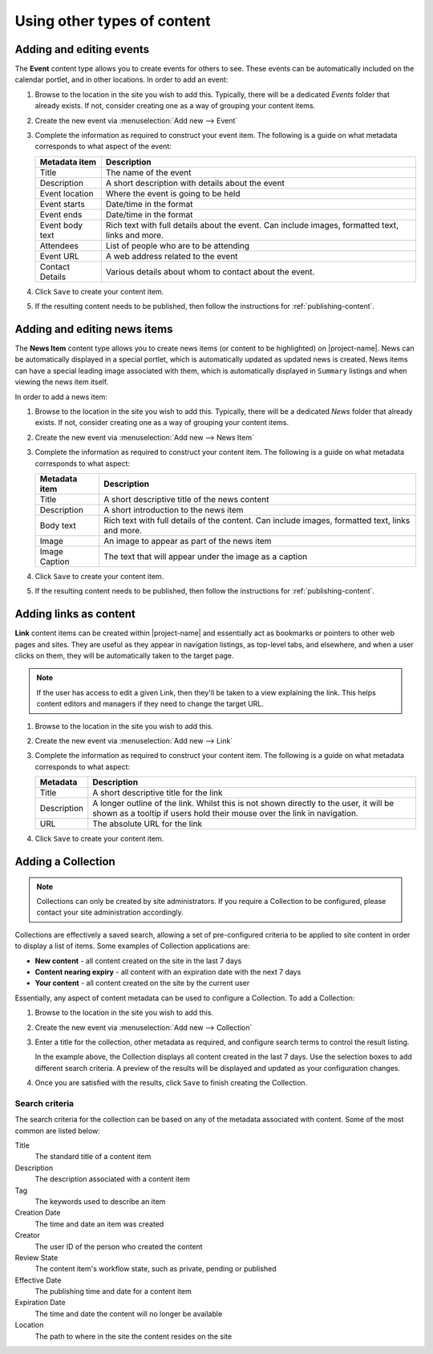 Using other types of content
****************************


Adding and editing events
=========================

The **Event** content type allows you to create events for others to see.
These events can be automatically included on the calendar portlet, and in
other locations. In order to add an event:

#. Browse to the location in the site you wish to add this. Typically,
   there will be a dedicated *Events* folder that already exists.  If not,
   consider creating one as a way of grouping your content items.

#. Create the new event via :menuselection:`Add new --> Event`

   .. image:: images/add_new_menu1.png
      :alt: Add new menu
      :align: center

#. Complete the information as required to construct your event item. The
   following is a guide on what metadata corresponds to what aspect of the
   event:

   +-----------------+--------------------------------------------------------+
   | Metadata item   | Description                                            |
   +=================+========================================================+
   | Title           | The name of the event                                  |
   +-----------------+--------------------------------------------------------+
   | Description     | A short description with details about the event       |
   +-----------------+--------------------------------------------------------+
   | Event location  | Where the event is going to be held                    |
   +-----------------+--------------------------------------------------------+
   | Event starts    | Date/time in the format                                |
   +-----------------+--------------------------------------------------------+
   | Event ends      | Date/time in the format                                |
   +-----------------+--------------------------------------------------------+
   | Event body text | Rich text with full details about the event. Can       |
   |                 | include images, formatted text, links and more.        |
   +-----------------+--------------------------------------------------------+
   | Attendees       | List of people who are to be attending                 |
   +-----------------+--------------------------------------------------------+
   | Event URL       | A web address related to the event                     |
   +-----------------+--------------------------------------------------------+
   | Contact Details | Various details about whom to contact about the event. |
   +-----------------+--------------------------------------------------------+

#. Click ``Save`` to create your content item.

#. If the resulting content needs to be published, then follow the
   instructions for :ref:`publishing-content`.


Adding and editing news items
=============================

The **News Item** content type allows you to create news items (or content to
be highlighted) on |project-name|.  News can be automatically displayed in a
special portlet, which is automatically updated as updated news is created.
News items can have a special leading image associated with them, which is
automatically displayed in ``Summary`` listings and when viewing the news item
itself.

In order to add a news item:

#. Browse to the location in the site you wish to add this. Typically,
   there will be a dedicated *News* folder that already exists.  If not,
   consider creating one as a way of grouping your content items.

#. Create the new event via :menuselection:`Add new --> News Item`

   .. image:: images/add_new_menu1.png
      :alt: Add new menu
      :align: center

#. Complete the information as required to construct your content item. The
   following is a guide on what metadata corresponds to what aspect:

   +---------------+--------------------------------------------------------+
   | Metadata item | Description                                            |
   +===============+========================================================+
   | Title         | A short descriptive title of the news content          |
   +---------------+--------------------------------------------------------+
   | Description   | A short introduction to the news item                  |
   +---------------+--------------------------------------------------------+
   | Body text     | Rich text with full details of the content. Can        |
   |               | include images, formatted text, links and more.        |
   +---------------+--------------------------------------------------------+
   | Image         | An image to appear as part of the news item            |
   +---------------+--------------------------------------------------------+
   | Image Caption | The text that will appear under the image as a caption |
   +---------------+--------------------------------------------------------+

#. Click ``Save`` to create your content item.

#. If the resulting content needs to be published, then follow the
   instructions for :ref:`publishing-content`.


Adding links as content
=======================

**Link** content items can be created within |project-name| and essentially act
as bookmarks or pointers to other web pages and sites. They are useful as they
appear in navigation listings, as top-level tabs, and elsewhere, and when a
user clicks on them, they will be automatically taken to the target page.

.. note::
   If the user has access to edit a given Link, then they'll be taken to a view
   explaining the link. This helps content editors and managers if they need to
   change the target URL.

#. Browse to the location in the site you wish to add this.

#. Create the new event via :menuselection:`Add new --> Link`

   .. image:: images/add_new_menu1.png
      :alt: Add new link
      :align: center

#. Complete the information as required to construct your content item. The
   following is a guide on what metadata corresponds to what aspect:

   +-------------+--------------------------------------------------------+
   | Metadata    | Description                                            |
   +=============+========================================================+
   | Title       | A short descriptive title for the link                 |
   +-------------+--------------------------------------------------------+
   | Description | A longer outline of the link. Whilst this is not shown |
   |             | directly to the user, it will be shown as a tooltip if |
   |             | users hold their mouse over the link in navigation.    |
   +-------------+--------------------------------------------------------+
   | URL         | The absolute URL for the link                          |
   +-------------+--------------------------------------------------------+

#. Click ``Save`` to create your content item.

Adding a Collection
===================

.. note::
   Collections can only be created by site administrators. If you require a
   Collection to be configured, please contact your site administration
   accordingly.

Collections are effectively a saved search, allowing a set of pre-configured
criteria to be applied to site content in order to display a list of items.
Some examples of Collection applications are:

* **New content** - all content created on the site in the last 7 days
* **Content nearing expiry** - all content with an expiration date with the next 7 days
* **Your content** - all content created on the site by the current user

Essentially, any aspect of content metadata can be used to configure a
Collection. To add a Collection:

#. Browse to the location in the site you wish to add this.

#. Create the new event via :menuselection:`Add new --> Collection`

#. Enter a title for the collection, other metadata as required, and configure
   search terms to control the result listing.

   .. image:: images/collection_criteria.png
      :alt: Collection criteria
      :align: center

   In the example above, the Collection displays all content created in the
   last 7 days. Use the selection boxes to add different search criteria. A
   preview of the results will be displayed and updated as your configuration
   changes.

#. Once you are satisfied with the results, click ``Save`` to finish
   creating the Collection.

Search criteria
---------------

The search criteria for the collection can be based on any of the metadata
associated with content.  Some of the most common are listed below:

Title
   The standard title of a content item
Description
   The description associated with a content item
Tag
   The keywords used to describe an item
Creation Date 
   The time and date an item was created
Creator 
   The user ID of the person who created the content
Review State 
   The content item's workflow state, such as private, pending or published
Effective Date 
   The publishing time and date for a content item
Expiration Date 
   The time and date the content will no longer be available
Location 
   The path to where in the site the content resides on the site


.. only:: forms

    Creating online forms
    =====================

    You can easily create web-based forms to capture information from users.  Forms
    can be created such that the results are either emailed to a user or group of
    users on submission, or else saved in a local file on the site, available for
    download at any time.  Forms on |project-name| have a large number of field
    types available, and one notable benefit is that your forms can be used within
    your site's existing security, rather than relying on a third-party provider.

    Basic concepts
    --------------

    A web form has this general workflow:

    + Display the front-facing form to a user.  This form typically
      consists of a number of fields, which might include input boxes,
      drop-down or radio button lists, file uploads, and more.
    + The user visits the form and fills out the details.
    + The user clicks the submit button to send form information
      to the server.
    + The server processes the form submission, validating it (if configured)
      and returns any errors to the user.  This might happen if a field
      is configured as ``Required`` but the user did not enter a value.
    + This continues until the form submission is correctly submitted.
    + The server then processes the form submission according to the actions
      on the form.  For a typical form, this is either emailing the results
      to someone or storing in an online CSV file.
    + The server displays a thank-you page or similar to the user.

    There can be variations on the above, given a specific form, but typically,
    this is the general process.

    Creating a new form
    -------------------

    To add a new form:

    #. Browse to the location in the site you wish to add the form.

    #. Use :menuselection:`Add new --> Form Folder` to begin creating your
       form.

       .. image:: images/add_new_menu1.png
          :alt: Add new form folder
          :align: center

    #. Configure the form accordingly.

       The only option you're required to specify is the ``Title`` field, which
       will dictate the heading and name of the form being displayed to users,
       exactly the same way as other ``Title`` fields on other content do.

       For other options, see :ref:`form-options`

    #. Click ``Save`` to create the form.

    Once your form is created, you'll see a default form that looks a little
    like this:

    .. image:: images/new_form.png
       :alt: Newly created form
       :align: center
       :width: 250px

    .. _form-options:

    Form options
    ------------

    Here's a description of the options available for forms, which can be
    configured by editing the given form via the :menuselection:`Edit` link.

    =====================  =============================
    Option                 Description
    =====================  =============================
    Title                  Short, descriptive title of the form
    Description            A medium-length description of the form's purpose
                           or action.
    Submit Button Label    The text to display on the form's submit button
    Show Reset Button      Select to show a reset button on the form, allowing
                           the user to clear their entry and start over Reset
                           Button Label
    Reset Button Label     The text to display on the form's reset button,
                           if enabled.
    Action Adapter         Select which of the actions the form should take
                           after submit.  If first creating a form, you'll
                           just see 'Mailer' for emailing results.  Others can
                           be added later.
    Thanks Page            Configure which page to show after the form has been
                           submitted.  Typically, this will thank the user, or
                           give them further instructions.
    Force SSL connection   Force the form to be shown over a secure (SSL)
                           connection.  Your site must be configured
                           specifically for this functionality.  Consult your
                           site administrator if in doubt.
    Form Prologue          Rich text to display above the form. You may want to 
                           introduce your form, explain what it does, add
                           friendly images, and more.
    Form Epilogue          Rich text to display below the form. You may want to 
                           sign off and say thanks here.
    =====================  =============================

    Using the Quick Editor
    ----------------------

    Your form also comes with a simple Quick Editor, which allows you to drag
    and drop fields onto your page, as well as easily edit and update your
    other form features.  You should familiarise yourself with `Form fields`_
    and `Form features`_ so you know what functionality is available.

    .. image:: images/form_quickeditor.png
       :alt: Example form quick editor 
       :align: center
       :width: 400px

    Form fields
    -----------

    Once your form is created, you can add any number of fields to the form.
    Each of the fields has a different purpose.  To add any of these to the
    form, either use the Quick Editor (see `Using the Quick Editor`_), or
    otherwise click :menuselection:`Add new --> [field type]`, selecting the
    type of field you wish to add.  You can hover your mouse over a field to
    see its description rather than needing to rely on this list.

    .. image:: images/form_fields.png
       :alt: Example form fields
       :align: center
       :height: 300px

    =====================           =============================
    Field                           Description
    =====================           =============================
    Captcha Field                   Verification field the user must complete. This prevents misuse and spam.
    Checkbox Field                  True or false field where the user can choose to select or deselct the box.
    Date/Time Field                 Field that captures either a date, or date and time.
    Decimal Number Field            Text field that validates input to ensure decimal numbers are entered.
    Fieldset Begin                  Marker indicating the start of a fieldset (group of fields)
    Fieldset End                    Marker indicating the end of fieldset (group of fields)
    Fieldset Folder                 Folder-like entity that can contain fields.
    File Field                      Upload field for files from the user. Use with caution as users may upload
                                    undesirable files. Files uploaded are attached to mail sent on form
                                    submission.
    Label Field                     Basic label-only text field. Useful for displaying some short text.
    Lines Field                     Input field for multiple lines of text (such as a list of text values)
    Multi-Select Field              Selection list or checkbox list for multiple values.
    Password Field                  Input field for passwords (protects visible input with stars or dots).
    Rating-Scale Field              Multi-question field for rating a number of questions
    Rich Label Field                Basic rich-text content to display on the form (no input).
    RichText Field                  Rich-text content editor for capturing formatted content from the user.
    Selection Field                 Single-selection field using either a drop-down list or radio buttons.
    String Field                    Basic single-line text input field.
    Text Field                      Multi-line text input field.
    Whole Number Field              Text field that validates input to ensure integers are entered.
    =====================           =============================

    For each field, you will be presented with a number of different options
    for customising that field. Have a read of each different option to get an
    idea as to what they do.  The most common options across fields are:

    =====================  =============================
    Option                 Description
    =====================  =============================
    Field label            Short, descriptive title of the field for display on the form.
    Field help             A medium-length description of the field's purpose or similar help text.
    Required               Whether the field is required or not.  If this is enabled 
                           for a field and the user does not enter a value, the form will error
                           during user submission.
    Default                The default value to display on the form. This can be
                           used to help guide the user.
    =====================  =============================

    Other fields will have options like maximum length (for text fields),
    available options (for selection or multi-selection fields), and so forth.
    You can add new fields and change options with the knowledge you can easily
    change things as you need at any time.

    Once you've added your form field, you can see the result of the rendered
    field by clicking back to your form.

    Form features
    -------------

    In addition to fields, there are also a number of form helpers that you can
    use.  These are added into your form in the same way as fields, by using
    the **Add new** drop-down menu, and locating the relevant entry.

    =====================           =============================
    Special features
    =====================           =============================
    Image                           Standard image for inclusion in pages or thank you pages.
    Page                            Standard page content. May be useful for extra help pages for forms.
    Thanks Page                     A thank-you page that can be displayed after a form submission is
                                    successful.  One is added automatically to new forms. Configure
                                    which Thanks page to use via the Edit tab on your main form.
    Mailer Adapter                  Enables a form to email submission results to recipients.
                                    Enabled by default for forms, but you will need to configure
                                    your email address for sending.
    Save Data Adapter               Enables a form to save its data in a online-stored file.
                                    Users' submissions are added into this CSV or TSV file and it
                                    can be downloaded at any time by a suitable user.
    Custom Script Adapter           Run custom script upon a form submission. Requires Manager rights
                                    to create and use.
    =====================           =============================

    Common tasks
    ------------

    Form submissions should be emailed
    ~~~~~~~~~~~~~~~~~~~~~~~~~~~~~~~~~~

    Your form can be configured such that data being entered gets emailed to
    you, or a number of specific email addresses (or email aliases or lists).
    To do this:

    #. Browse to the form on your site.

    #. Your form may already have a ``Mailer Adapter`` configured. Click the
       ``Contents`` tab and look for an item called ``Mailer`` in the
       listing.  
       
       #. If this exists, you should click its link, and click ``Edit``
          to edit this instead.

       #. If not, use :menuselection:`Add new --> Mailer Adapter` to add this feature to
          your form.

    #. Configure the mailer adapter accordingly.  Look under each of the
       collapsed sections to reveal options.  For example, you can:

       * Configure the Recipient and their email address
       * Add CC and BCC recipients
       * Configure the email's subject
       * Add extra text to display in the body of the email
       * Configure which fields should be sent within the emails
              
    #. Use the ``Save`` button to either update or create your mail
       configuration.  Any form submissions will start sending email
       immediately.

    It is possible to add multiple ``Mailer Adapter``s onto your form if you
    have specific email requirements to different people.  For instance, you
    may want only a certain subset of people to be emailed with certain data
    or with a specific subject line.  Make sure you test your form before
    making it live!


    Form submissions should be securely saved online
    ~~~~~~~~~~~~~~~~~~~~~~~~~~~~~~~~~~~~~~~~~~~~~~~~

    Your form can be configured such that data being entered gets saved into a
    secure location on your site, and is able to be downloaded by users with
    appropriate permission later.

    .. important::
       Forms that capture files from users using a ``File Field`` can only
       be emailed as attachments.  They cannot be stored on your site or
       associated with a ``Save Data Adapter``.

    .. warning::
       Your saved data structure will get out of sync with existing data if
       you change your form's structure, add fields or remove fields, after
       receiving submissions.  If you plan to update your form, ensure you
       `Clear saved form submissions`_ first.

    To do this:

    #. Browse to the form on your site.

    #. Your form may already have a ``Save Data Adapter`` configured. Click the
       ``Contents`` tab and look for an item called ``Saved Data`` (or
       similar) in the listing.
       
       #. If this exists, you should click its link, and click ``Edit``
          to edit this instead.

       #. If not, use :menuselection:`Add new --> Save Data Adapter` to add
          this feature to your form.

    #. Configure the save data adapter accordingly.  Look under each of the
       collapsed sections to reveal options.  For example, you can:

       * Configure the fields to be saved
       * Configure extra technical data to be saved.  The ``REMOTE_ADDR`` and
         ``HTTP_X_FORWARDED_FOR`` record the IP address of the incoming
         submission, and the ``HTTP_USER_AGENT`` field captures the user's
         reported browser.
       * Select the download format for your file (either comma-separated or
         tab-separated).  Don't change this after receiving form submissions.
       * Include column names in the output as the first line of the file.

    #. Use the ``Save`` button to either update or create your configuration.
       Any form submissions will start capturing data immediately.

    Testing your form
    -----------------

    After adding some fields, and customising the form helpers, view your form
    using the standard ``View`` link to ensure it appears as you'd expect.

    The form is fully functional as you see it, so you can interact with the
    form and even submit it to check the results and ensure it works correctly.

    .. important::
       Remember that if you have a ``Save Data Adaptor`` within your form any
       testing you perform will be saved inside its local storage.  Thus, you
       may want to clear your tests before considering the form live.
       See `Clearing saved form submissions`_ for details.

       Similarly, if you have configured a ``Mailer Adaptor`` to send email
       responses, then these will be triggered as well.

    Downloading saved form submissions
    ----------------------------------

    .. note::
       This is only applicable if you created a ``Save Data Adapter`` for your
       form.

    Once visitors have been submitting your form, you will either find
    yourself wanting to get access to the saved data.

    #. Browse to the form on your site.

    #. Click ``Contents`` to locate the ``Save Data Adapter`` on the form.

    #. Click the link for the ``Save Data Adapter`` in the listing.

    #. Click the saved input link in the middle of the page.

    The downloaded file can now be opened in any desktop program for analysis,
    including Microsoft Excel, LibreOffice, or anything that supports CSV or
    TSV file formats.

    Clearing saved form submissions
    -------------------------------

    .. note::
       This is only applicable if you created a ``Save Data Adapter`` for your
       form.

    .. warning::
       Clearing data is permanent and irreversible. Always take a copy of your
       data before performing this action.

    #. Browse to the form on your site.

    #. Click ``Contents`` to locate the ``Save Data Adapter`` on the form.

    #. Click the link for the ``Save Data Adapter`` in the listing.

    #. Click the ``Clear Saved Input`` button on the page.





